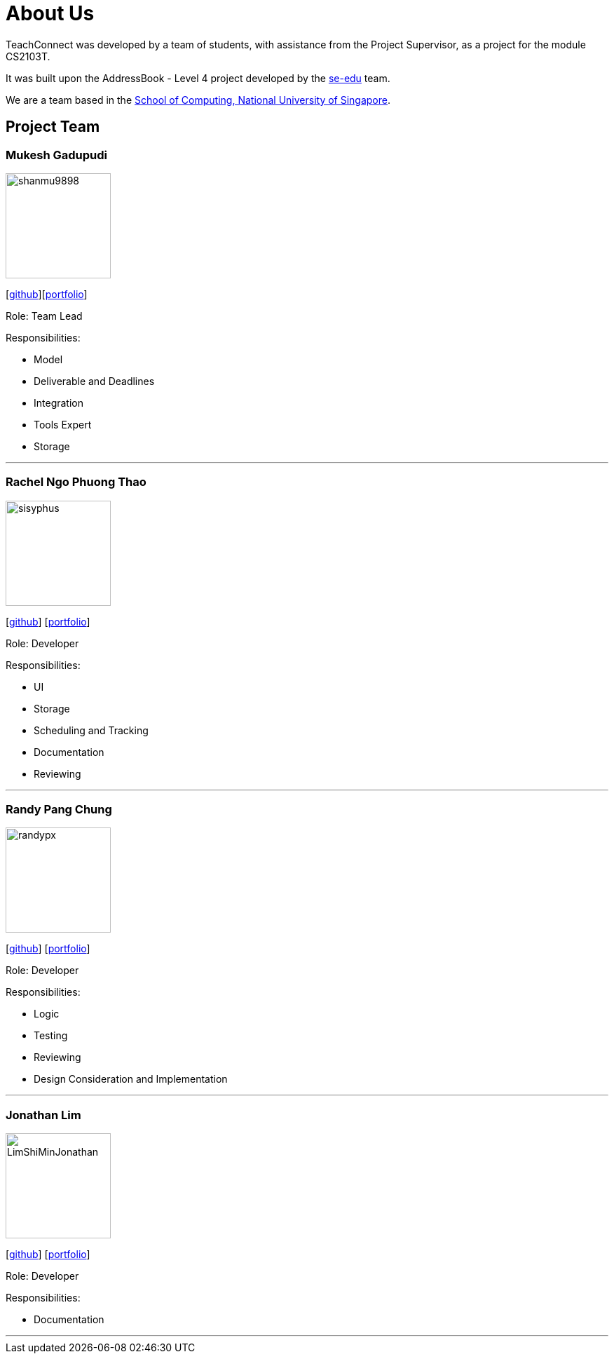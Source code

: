 = About Us
:relfileprefix: team/
:imagesDir: images
:stylesDir: stylesheets

TeachConnect was developed by a team of students, with assistance from the Project Supervisor, as a project
for the module CS2103T.

It was built upon the AddressBook - Level 4 project developed by the https://se-edu.github.io/docs/Team.html[se-edu]
team.

We are a team based in the http://www.comp.nus.edu.sg[School of Computing, National University of Singapore].

== Project Team

=== Mukesh Gadupudi
image::shanmu9898.jpg[width="150", align="left"]
{empty}[https://github.com/shanmu9898[github]][https://cs2103jan2018-w14-b1.github.io/main/team/MukeshGadupudi.html[portfolio]]

Role: Team Lead

Responsibilities:

* Model
* Deliverable and Deadlines
* Integration
* Tools Expert
* Storage

'''

=== Rachel Ngo Phuong Thao
image::sisyphus.jpg[width="150", align="left"]
{empty}[http://github.com/Sisyphus25[github]] [https://cs2103jan2018-w14-b1.github.io/main/team/rachelngo.html[portfolio]]

Role: Developer

Responsibilities:

* UI
* Storage
* Scheduling and Tracking
* Documentation
* Reviewing

'''

=== Randy Pang Chung
image::randypx.jpg[width="150", align="left"]
{empty}[http://github.com/randypx[github]] [<<johndoe#, portfolio>>]

Role: Developer

Responsibilities:

* Logic
* Testing
* Reviewing
* Design Consideration and Implementation

'''

=== Jonathan Lim
image::LimShiMinJonathan.jpg[width="150", align="left"]
{empty}[http://github.com/LimShiMinJonathan[github]] [<<johndoe#, portfolio>>]

Role: Developer

Responsibilities:

* Documentation

'''
